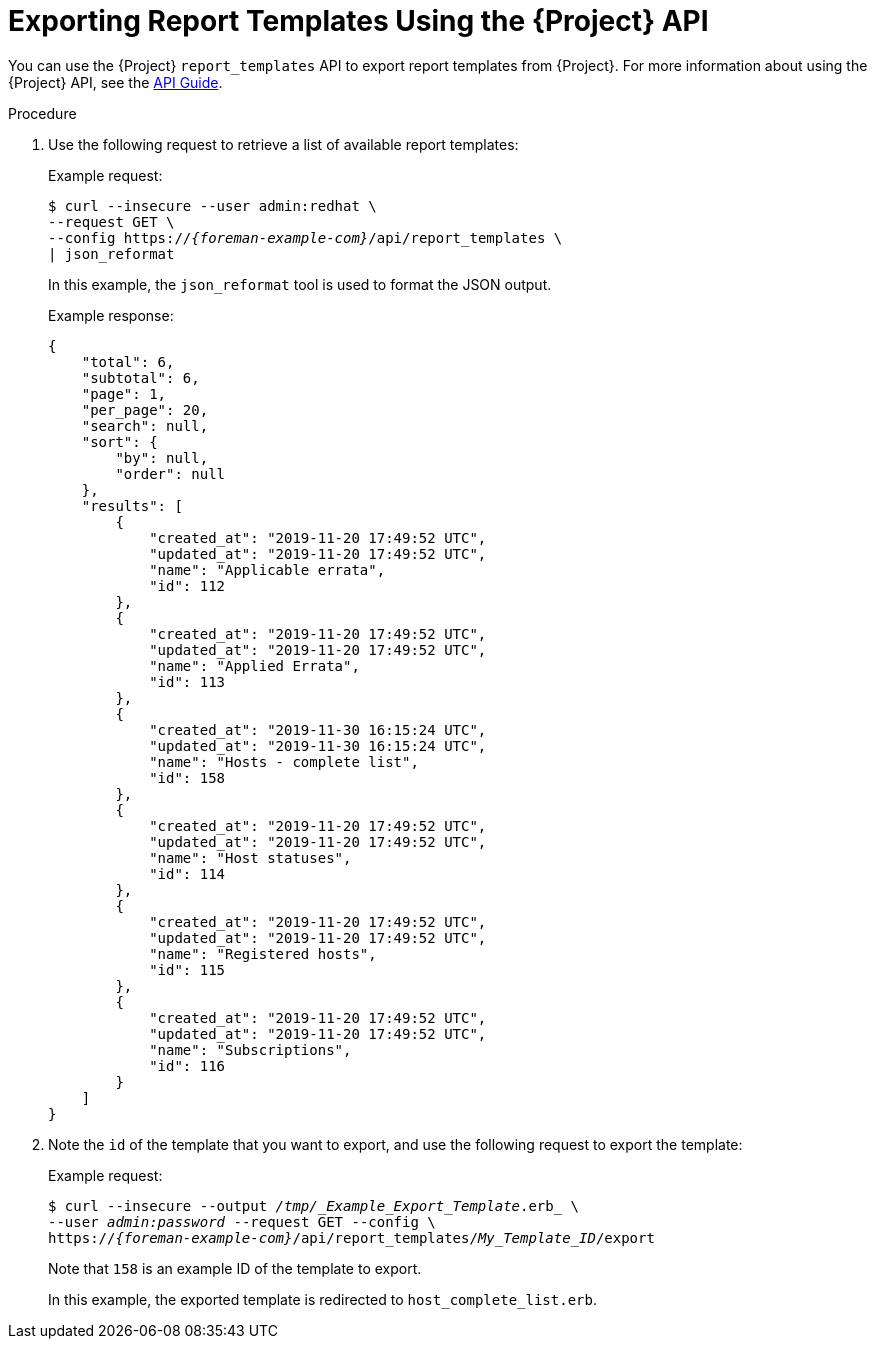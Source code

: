[id="Exporting_Report_Templates_Using_the_API_{context}"]
= Exporting Report Templates Using the {Project} API

You can use the {Project} `report_templates` API to export report templates from {Project}.
ifndef::orcharhino[]
For more information about using the {Project} API, see the https://access.redhat.com/documentation/en-us/red_hat_satellite/{AccessRedHatComVersion}/html/api_guide/index[API Guide].
endif::[]

.Procedure
. Use the following request to retrieve a list of available report templates:
+
.Example request:
+
[options="nowrap", subs="+quotes,attributes"]
----
$ curl --insecure --user admin:redhat \
--request GET \
--config https://_{foreman-example-com}_/api/report_templates \
| json_reformat
----
+
In this example, the `json_reformat` tool is used to format the JSON output.
+
.Example response:
+
[options="nowrap", subs="+quotes,attributes"]
----
{
    "total": 6,
    "subtotal": 6,
    "page": 1,
    "per_page": 20,
    "search": null,
    "sort": {
        "by": null,
        "order": null
    },
    "results": [
        {
            "created_at": "2019-11-20 17:49:52 UTC",
            "updated_at": "2019-11-20 17:49:52 UTC",
            "name": "Applicable errata",
            "id": 112
        },
        {
            "created_at": "2019-11-20 17:49:52 UTC",
            "updated_at": "2019-11-20 17:49:52 UTC",
            "name": "Applied Errata",
            "id": 113
        },
        {
            "created_at": "2019-11-30 16:15:24 UTC",
            "updated_at": "2019-11-30 16:15:24 UTC",
            "name": "Hosts - complete list",
            "id": 158
        },
        {
            "created_at": "2019-11-20 17:49:52 UTC",
            "updated_at": "2019-11-20 17:49:52 UTC",
            "name": "Host statuses",
            "id": 114
        },
        {
            "created_at": "2019-11-20 17:49:52 UTC",
            "updated_at": "2019-11-20 17:49:52 UTC",
            "name": "Registered hosts",
            "id": 115
        },
        {
            "created_at": "2019-11-20 17:49:52 UTC",
            "updated_at": "2019-11-20 17:49:52 UTC",
            "name": "Subscriptions",
            "id": 116
        }
    ]
}
----
. Note the `id` of the template that you want to export, and use the following request to export the template:
+
.Example request:
+
[options="nowrap", subs="+quotes,attributes"]
----
$ curl --insecure --output _/tmp/_Example_Export_Template_.erb_ \
--user _admin:password_ --request GET --config \
https://_{foreman-example-com}_/api/report_templates/_My_Template_ID_/export
----
+
Note that `158` is an example ID of the template to export.
+
In this example, the exported template is redirected to `host_complete_list.erb`.
